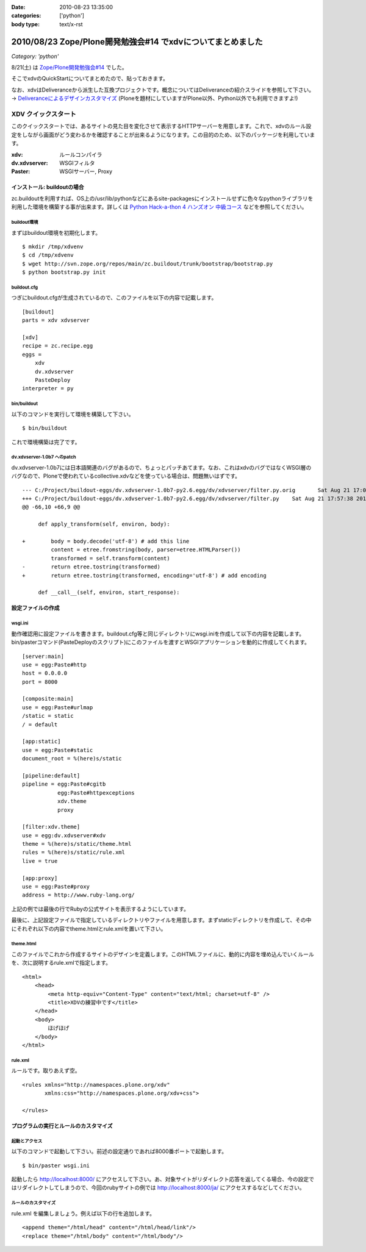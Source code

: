 :date: 2010-08-23 13:35:00
:categories: ['python']
:body type: text/x-rst

============================================================
2010/08/23 Zope/Plone開発勉強会#14 でxdvについてまとめました
============================================================

*Category: 'python'*

8/21(土) は `Zope/Plone開発勉強会#14`_ でした。

.. _`Zope/Plone開発勉強会#14`: http://atnd.org/events/6694

そこでxdvのQuickStartについてまとめたので、貼っておきます。

なお、xdvはDeliveranceから派生した互換プロジェクトです。概念についてはDeliveranceの紹介スライドを参照して下さい。 -> `Deliveranceによるデザインカスタマイズ`_ (Ploneを題材にしていますがPlone以外、Python以外でも利用できますよ!)

.. _`Deliveranceによるデザインカスタマイズ`: http://plone3d.freia.jp/deliverance/deliverance-presentation/presentation_view



XDV クイックスタート
=====================

このクイックスタートでは、あるサイトの見た目を変化させて表示するHTTPサーバーを用意します。これで、xdvのルール設定をしながら画面がどう変わるかを確認することが出来るようになります。この目的のため、以下のパッケージを利用しています。

:xdv: ルールコンパイラ
:dv.xdvserver: WSGIフィルタ
:Paster: WSGIサーバー, Proxy


インストール: buildoutの場合
-----------------------------

zc.buildoutを利用すれば、OS上の/usr/lib/pythonなどにあるsite-packagesにインストールせずに色々なpythonライブラリを利用した環境を構築する事が出来ます。詳しくは `Python Hack-a-thon 4 ハンズオン 中級コース`_ などを参照してください。

.. _`Python Hack-a-thon 4 ハンズオン 中級コース`: http://dl.dropbox.com/u/284189/pyhack4/build/html/index.html

buildout環境
~~~~~~~~~~~~~
まずはbuildout環境を初期化します。

::

    $ mkdir /tmp/xdvenv
    $ cd /tmp/xdvenv
    $ wget http://svn.zope.org/repos/main/zc.buildout/trunk/bootstrap/bootstrap.py
    $ python bootstrap.py init

buildout.cfg
~~~~~~~~~~~~~
つぎにbuildout.cfgが生成されているので、このファイルを以下の内容で記載します。

::

    [buildout]
    parts = xdv xdvserver
    
    [xdv]
    recipe = zc.recipe.egg
    eggs =
    	xdv
    	dv.xdvserver
    	PasteDeploy
    interpreter = py

bin/buildout
~~~~~~~~~~~~~
以下のコマンドを実行して環境を構築して下さい。

::

    $ bin/buildout

これで環境構築は完了です。


dv.xdvserver-1.0b7 へのpatch
~~~~~~~~~~~~~~~~~~~~~~~~~~~~~~
dv.xdvserver-1.0b7には日本語関連のバグがあるので、ちょっとパッチあてます。なお、これはxdvのバグではなくWSGI層のバグなので、Ploneで使われているcollective.xdvなどを使っている場合は、問題無いはずです。

::

    --- C:/Project/buildout-eggs/dv.xdvserver-1.0b7-py2.6.egg/dv/xdvserver/filter.py.orig	Sat Aug 21 17:05:44 2010
    +++ C:/Project/buildout-eggs/dv.xdvserver-1.0b7-py2.6.egg/dv/xdvserver/filter.py	Sat Aug 21 17:57:38 2010
    @@ -66,10 +66,9 @@
         
         def apply_transform(self, environ, body):
             
    +        body = body.decode('utf-8') # add this line
             content = etree.fromstring(body, parser=etree.HTMLParser())
             transformed = self.transform(content)
    -        return etree.tostring(transformed)
    +        return etree.tostring(transformed, encoding='utf-8') # add encoding
         
         def __call__(self, environ, start_response):
         

設定ファイルの作成
-------------------

wsgi.ini
~~~~~~~~~
動作確認用に設定ファイルを書きます。buildout.cfg等と同じディレクトリにwsgi.iniを作成して以下の内容を記載します。bin/pasterコマンド(PasteDeployのスクリプト)にこのファイルを渡すとWSGIアプリケーションを動的に作成してくれます。

::

    [server:main]
    use = egg:Paste#http
    host = 0.0.0.0
    port = 8000
    
    [composite:main]
    use = egg:Paste#urlmap
    /static = static
    / = default
    
    [app:static]
    use = egg:Paste#static
    document_root = %(here)s/static
    
    [pipeline:default]
    pipeline = egg:Paste#cgitb
               egg:Paste#httpexceptions
               xdv.theme
               proxy
    
    [filter:xdv.theme]
    use = egg:dv.xdvserver#xdv
    theme = %(here)s/static/theme.html
    rules = %(here)s/static/rule.xml
    live = true
    
    [app:proxy]
    use = egg:Paste#proxy
    address = http://www.ruby-lang.org/

上記の例では最後の行でRubyの公式サイトを表示するようにしています。

最後に、上記設定ファイルで指定しているディレクトリやファイルを用意します。まずstaticディレクトリを作成して、その中にそれぞれ以下の内容でtheme.htmlとrule.xmlを置いて下さい。

theme.html
~~~~~~~~~~~
このファイルでこれから作成するサイトのデザインを定義します。このHTMLファイルに、動的に内容を埋め込んでいくルールを、次に説明するrule.xmlで指定します。

::

    <html>
        <head>
            <meta http-equiv="Content-Type" content="text/html; charset=utf-8" />
            <title>XDVの練習中です</title>
        </head>
        <body>
            ほげほげ
        </body>
    </html>


rule.xml
~~~~~~~~~
ルールです。取りあえず空。

::

    <rules xmlns="http://namespaces.plone.org/xdv"
           xmlns:css="http://namespaces.plone.org/xdv+css">
    
    </rules>


プログラムの実行とルールのカスタマイズ
---------------------------------------

起動とアクセス
~~~~~~~~~~~~~~~
以下のコマンドで起動して下さい。前述の設定通りであれば8000番ポートで起動します。

::

    $ bin/paster wsgi.ini

起動したら http://localhost:8000/ にアクセスして下さい。あ、対象サイトがリダイレクト応答を返してくる場合、今の設定ではリダイレクトしてしまうので、今回のrubyサイトの例では http://localhost:8000/ja/ にアクセスするなどしてください。

ルールのカスタマイズ
~~~~~~~~~~~~~~~~~~~~~

rule.xml を編集しましょう。例えば以下の行を追加します。

::

	<append theme="/html/head" content="/html/head/link"/>
	<replace theme="/html/body" content="/html/body"/>


.. :extend type: text/x-rst
.. :extend:
